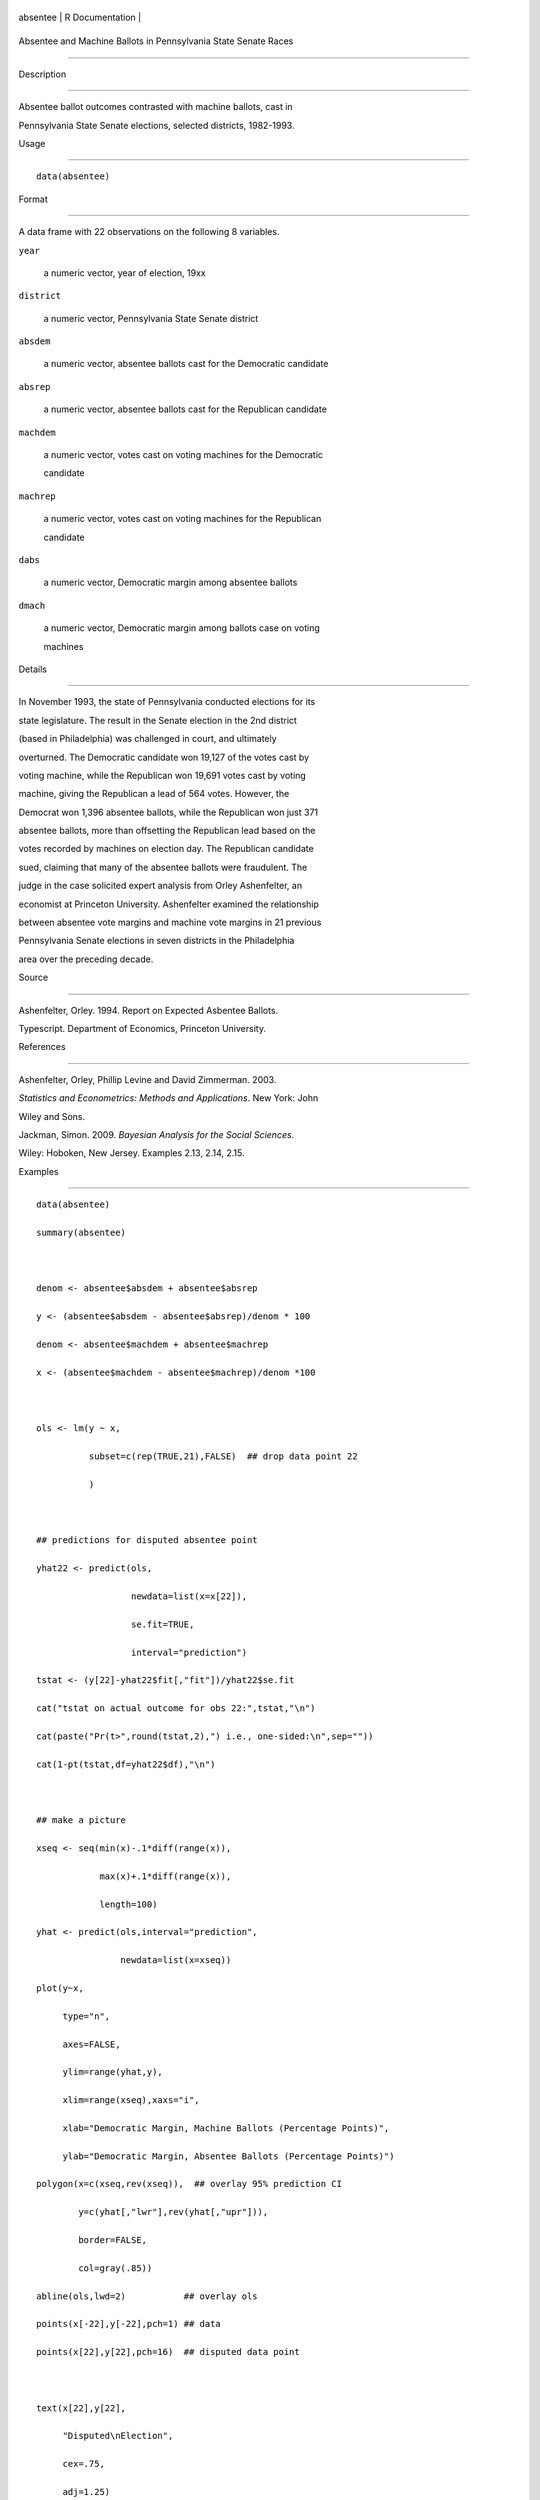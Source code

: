 +------------+-------------------+
| absentee   | R Documentation   |
+------------+-------------------+

Absentee and Machine Ballots in Pennsylvania State Senate Races
---------------------------------------------------------------

Description
~~~~~~~~~~~

Absentee ballot outcomes contrasted with machine ballots, cast in
Pennsylvania State Senate elections, selected districts, 1982-1993.

Usage
~~~~~

::

    data(absentee)

Format
~~~~~~

A data frame with 22 observations on the following 8 variables.

``year``
    a numeric vector, year of election, 19xx

``district``
    a numeric vector, Pennsylvania State Senate district

``absdem``
    a numeric vector, absentee ballots cast for the Democratic candidate

``absrep``
    a numeric vector, absentee ballots cast for the Republican candidate

``machdem``
    a numeric vector, votes cast on voting machines for the Democratic
    candidate

``machrep``
    a numeric vector, votes cast on voting machines for the Republican
    candidate

``dabs``
    a numeric vector, Democratic margin among absentee ballots

``dmach``
    a numeric vector, Democratic margin among ballots case on voting
    machines

Details
~~~~~~~

In November 1993, the state of Pennsylvania conducted elections for its
state legislature. The result in the Senate election in the 2nd district
(based in Philadelphia) was challenged in court, and ultimately
overturned. The Democratic candidate won 19,127 of the votes cast by
voting machine, while the Republican won 19,691 votes cast by voting
machine, giving the Republican a lead of 564 votes. However, the
Democrat won 1,396 absentee ballots, while the Republican won just 371
absentee ballots, more than offsetting the Republican lead based on the
votes recorded by machines on election day. The Republican candidate
sued, claiming that many of the absentee ballots were fraudulent. The
judge in the case solicited expert analysis from Orley Ashenfelter, an
economist at Princeton University. Ashenfelter examined the relationship
between absentee vote margins and machine vote margins in 21 previous
Pennsylvania Senate elections in seven districts in the Philadelphia
area over the preceding decade.

Source
~~~~~~

Ashenfelter, Orley. 1994. Report on Expected Asbentee Ballots.
Typescript. Department of Economics, Princeton University.

References
~~~~~~~~~~

Ashenfelter, Orley, Phillip Levine and David Zimmerman. 2003.
*Statistics and Econometrics: Methods and Applications*. New York: John
Wiley and Sons.

Jackman, Simon. 2009. *Bayesian Analysis for the Social Sciences*.
Wiley: Hoboken, New Jersey. Examples 2.13, 2.14, 2.15.

Examples
~~~~~~~~

::

    data(absentee)
    summary(absentee)

    denom <- absentee$absdem + absentee$absrep
    y <- (absentee$absdem - absentee$absrep)/denom * 100
    denom <- absentee$machdem + absentee$machrep
    x <- (absentee$machdem - absentee$machrep)/denom *100

    ols <- lm(y ~ x,
              subset=c(rep(TRUE,21),FALSE)  ## drop data point 22
              )

    ## predictions for disputed absentee point
    yhat22 <- predict(ols,
                      newdata=list(x=x[22]),
                      se.fit=TRUE,
                      interval="prediction")
    tstat <- (y[22]-yhat22$fit[,"fit"])/yhat22$se.fit
    cat("tstat on actual outcome for obs 22:",tstat,"\n")
    cat(paste("Pr(t>",round(tstat,2),") i.e., one-sided:\n",sep=""))
    cat(1-pt(tstat,df=yhat22$df),"\n")

    ## make a picture
    xseq <- seq(min(x)-.1*diff(range(x)),
                max(x)+.1*diff(range(x)),
                length=100)
    yhat <- predict(ols,interval="prediction",
                    newdata=list(x=xseq))
    plot(y~x,
         type="n",
         axes=FALSE,
         ylim=range(yhat,y),
         xlim=range(xseq),xaxs="i",
         xlab="Democratic Margin, Machine Ballots (Percentage Points)",
         ylab="Democratic Margin, Absentee Ballots (Percentage Points)")
    polygon(x=c(xseq,rev(xseq)),  ## overlay 95% prediction CI
            y=c(yhat[,"lwr"],rev(yhat[,"upr"])),
            border=FALSE,
            col=gray(.85))
    abline(ols,lwd=2)           ## overlay ols
    points(x[-22],y[-22],pch=1) ## data
    points(x[22],y[22],pch=16)  ## disputed data point

    text(x[22],y[22],
         "Disputed\nElection",
         cex=.75,
         adj=1.25)
    axis(1)
    axis(2)

